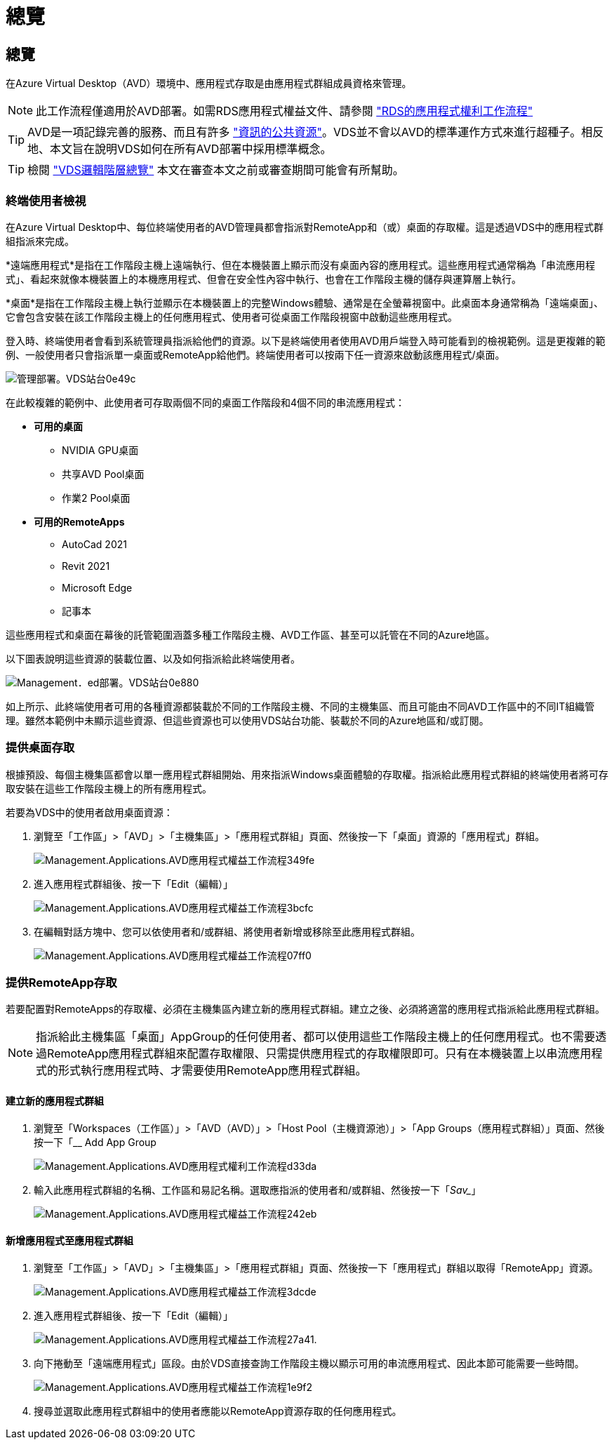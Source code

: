 = 總覽
:allow-uri-read: 




== 總覽

在Azure Virtual Desktop（AVD）環境中、應用程式存取是由應用程式群組成員資格來管理。


NOTE: 此工作流程僅適用於AVD部署。如需RDS應用程式權益文件、請參閱 link:Management.Applications.application_entitlement_workflow.html["RDS的應用程式權利工作流程"]


TIP: AVD是一項記錄完善的服務、而且有許多 link:https://docs.microsoft.com/en-us/azure/virtual-desktop/manage-app-groups["資訊的公共資源"]。VDS並不會以AVD的標準運作方式來進行超種子。相反地、本文旨在說明VDS如何在所有AVD部署中採用標準概念。


TIP: 檢閱 link:Management.Deployments.logical_hierarchy_overview.html["VDS邏輯階層總覽"] 本文在審查本文之前或審查期間可能會有所幫助。



=== 終端使用者檢視

在Azure Virtual Desktop中、每位終端使用者的AVD管理員都會指派對RemoteApp和（或）桌面的存取權。這是透過VDS中的應用程式群組指派來完成。

*遠端應用程式*是指在工作階段主機上遠端執行、但在本機裝置上顯示而沒有桌面內容的應用程式。這些應用程式通常稱為「串流應用程式」、看起來就像本機裝置上的本機應用程式、但會在安全性內容中執行、也會在工作階段主機的儲存與運算層上執行。

*桌面*是指在工作階段主機上執行並顯示在本機裝置上的完整Windows體驗、通常是在全螢幕視窗中。此桌面本身通常稱為「遠端桌面」、它會包含安裝在該工作階段主機上的任何應用程式、使用者可從桌面工作階段視窗中啟動這些應用程式。

登入時、終端使用者會看到系統管理員指派給他們的資源。以下是終端使用者使用AVD用戶端登入時可能看到的檢視範例。這是更複雜的範例、一般使用者只會指派單一桌面或RemoteApp給他們。終端使用者可以按兩下任一資源來啟動該應用程式/桌面。

image::Management.Deployments.vds_sites-0e49c.png[管理部署。VDS站台0e49c]

在此較複雜的範例中、此使用者可存取兩個不同的桌面工作階段和4個不同的串流應用程式：

* *可用的桌面*
+
** NVIDIA GPU桌面
** 共享AVD Pool桌面
** 作業2 Pool桌面


* *可用的RemoteApps*
+
** AutoCad 2021
** Revit 2021
** Microsoft Edge
** 記事本




這些應用程式和桌面在幕後的託管範圍涵蓋多種工作階段主機、AVD工作區、甚至可以託管在不同的Azure地區。

以下圖表說明這些資源的裝載位置、以及如何指派給此終端使用者。

image::Management.Deployments.vds_sites-0e880.png[Management．ed部署。VDS站台0e880]

如上所示、此終端使用者可用的各種資源都裝載於不同的工作階段主機、不同的主機集區、而且可能由不同AVD工作區中的不同IT組織管理。雖然本範例中未顯示這些資源、但這些資源也可以使用VDS站台功能、裝載於不同的Azure地區和/或訂閱。



=== 提供桌面存取

根據預設、每個主機集區都會以單一應用程式群組開始、用來指派Windows桌面體驗的存取權。指派給此應用程式群組的終端使用者將可存取安裝在這些工作階段主機上的所有應用程式。

.若要為VDS中的使用者啟用桌面資源：
. 瀏覽至「工作區」>「AVD」>「主機集區」>「應用程式群組」頁面、然後按一下「桌面」資源的「應用程式」群組。
+
image::Management.Applications.avd_application_entitlement_workflow-349fe.png[Management.Applications.AVD應用程式權益工作流程349fe]

. 進入應用程式群組後、按一下「Edit（編輯）」
+
image::Management.Applications.avd_application_entitlement_workflow-3bcfc.png[Management.Applications.AVD應用程式權益工作流程3bcfc]

. 在編輯對話方塊中、您可以依使用者和/或群組、將使用者新增或移除至此應用程式群組。
+
image::Management.Applications.avd_application_entitlement_workflow-07ff0.png[Management.Applications.AVD應用程式權益工作流程07ff0]





=== 提供RemoteApp存取

若要配置對RemoteApps的存取權、必須在主機集區內建立新的應用程式群組。建立之後、必須將適當的應用程式指派給此應用程式群組。


NOTE: 指派給此主機集區「桌面」AppGroup的任何使用者、都可以使用這些工作階段主機上的任何應用程式。也不需要透過RemoteApp應用程式群組來配置存取權限、只需提供應用程式的存取權限即可。只有在本機裝置上以串流應用程式的形式執行應用程式時、才需要使用RemoteApp應用程式群組。



==== 建立新的應用程式群組

. 瀏覽至「Workspaces（工作區）」>「AVD（AVD）」>「Host Pool（主機資源池）」>「App Groups（應用程式群組）」頁面、然後按一下「__ Add App Group
+
image::Management.Applications.avd_application_entitlement_workflow-d33da.png[Management.Applications.AVD應用程式權利工作流程d33da]

. 輸入此應用程式群組的名稱、工作區和易記名稱。選取應指派的使用者和/或群組、然後按一下「_Sav__」
+
image::Management.Applications.avd_application_entitlement_workflow-242eb.png[Management.Applications.AVD應用程式權益工作流程242eb]





==== 新增應用程式至應用程式群組

. 瀏覽至「工作區」>「AVD」>「主機集區」>「應用程式群組」頁面、然後按一下「應用程式」群組以取得「RemoteApp」資源。
+
image::Management.Applications.avd_application_entitlement_workflow-3dcde.png[Management.Applications.AVD應用程式權益工作流程3dcde]

. 進入應用程式群組後、按一下「Edit（編輯）」
+
image::Management.Applications.avd_application_entitlement_workflow-27a41.png[Management.Applications.AVD應用程式權益工作流程27a41.]

. 向下捲動至「遠端應用程式」區段。由於VDS直接查詢工作階段主機以顯示可用的串流應用程式、因此本節可能需要一些時間。
+
image::Management.Applications.avd_application_entitlement_workflow-1e9f2.png[Management.Applications.AVD應用程式權益工作流程1e9f2]

. 搜尋並選取此應用程式群組中的使用者應能以RemoteApp資源存取的任何應用程式。

